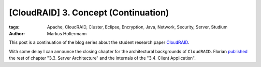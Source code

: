 =====================================
[CloudRAID] 3. Concept (Continuation)
=====================================

:tags: Apache, CloudRAID, Cluster, Eclipse, Encryption, Java, Network,
   Security, Server, Studium
:author: Markus Holtermann


This post is a continuation of the blog series about the student research paper
`CloudRAID`_.

With some delay I can announce the closing chapter for the architectural
backgrounds of ``CloudRAID``. Florian `published`_ the rest of chapter "3.3.
Server Architecture" and the internals of the "3.4. Client Application".


.. _CloudRAID:
   {filename}/Development/2012-10-28__en__cloudraid-1-introduction.rst
.. _published: http://blog.fbausch.de/cloudraid-3-concept-continuation/
